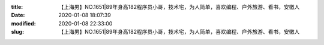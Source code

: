 
:title: 【上海男】NO.1651|89年身高182程序员小哥，技术宅，为人简单，喜欢编程、户外旅游、看书，安徽人
:date: 2020-01-08 18:07:39
:modified: 2020-01-08 22:33:00
:slug: 【上海男】NO.1651|89年身高182程序员小哥，技术宅，为人简单，喜欢编程、户外旅游、看书，安徽人


.. raw:: html
    :file: html/【上海男】NO.1651|89年身高182程序员小哥，技术宅，为人简单，喜欢编程、户外旅游、看书，安徽人.html
